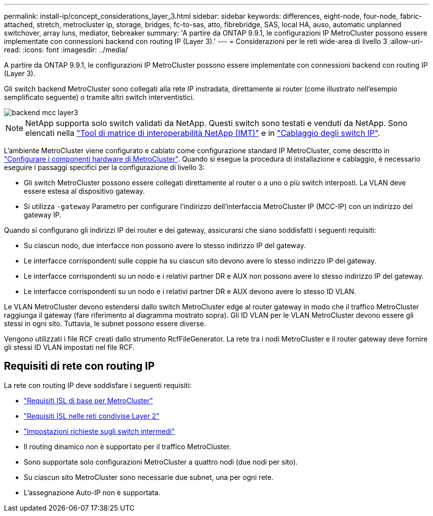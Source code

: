 ---
permalink: install-ip/concept_considerations_layer_3.html 
sidebar: sidebar 
keywords: differences, eight-node, four-node, fabric-attached, stretch, metrocluster ip, storage, bridges, fc-to-sas, atto, fibrebridge, SAS, local HA, auso, automatic unplanned switchover, array luns, mediator, tiebreaker 
summary: 'A partire da ONTAP 9.9.1, le configurazioni IP MetroCluster possono essere implementate con connessioni backend con routing IP (Layer 3).' 
---
= Considerazioni per le reti wide-area di livello 3
:allow-uri-read: 
:icons: font
:imagesdir: ../media/


A partire da ONTAP 9.9.1, le configurazioni IP MetroCluster possono essere implementate con connessioni backend con routing IP (Layer 3).

Gli switch backend MetroCluster sono collegati alla rete IP instradata, direttamente ai router (come illustrato nell'esempio semplificato seguente) o tramite altri switch interventistici.

image::../media/mcc_layer3_backend.png[backend mcc layer3]


NOTE: NetApp supporta solo switch validati da NetApp. Questi switch sono testati e venduti da NetApp. Sono elencati nella link:https://mysupport.netapp.com/NOW/products/interoperability["Tool di matrice di interoperabilità NetApp (IMT)"] e in link:https://docs.netapp.com/us-en/ontap-metrocluster/install-ip/using_rcf_generator.html["Cablaggio degli switch IP"].

L'ambiente MetroCluster viene configurato e cablato come configurazione standard IP MetroCluster, come descritto in link:concept_parts_of_an_ip_mcc_configuration_mcc_ip.html["Configurare i componenti hardware di MetroCluster"]. Quando si esegue la procedura di installazione e cablaggio, è necessario eseguire i passaggi specifici per la configurazione di livello 3:

* Gli switch MetroCluster possono essere collegati direttamente al router o a uno o più switch interposti. La VLAN deve essere estesa al dispositivo gateway.
* Si utilizza `-gateway` Parametro per configurare l'indirizzo dell'interfaccia MetroCluster IP (MCC-IP) con un indirizzo del gateway IP.


Quando si configurano gli indirizzi IP dei router e dei gateway, assicurarsi che siano soddisfatti i seguenti requisiti:

* Su ciascun nodo, due interfacce non possono avere lo stesso indirizzo IP del gateway.
* Le interfacce corrispondenti sulle coppie ha su ciascun sito devono avere lo stesso indirizzo IP del gateway.
* Le interfacce corrispondenti su un nodo e i relativi partner DR e AUX non possono avere lo stesso indirizzo IP del gateway.
* Le interfacce corrispondenti su un nodo e i relativi partner DR e AUX devono avere lo stesso ID VLAN.


Le VLAN MetroCluster devono estendersi dallo switch MetroCluster edge al router gateway in modo che il traffico MetroCluster raggiunga il gateway (fare riferimento al diagramma mostrato sopra). Gli ID VLAN per le VLAN MetroCluster devono essere gli stessi in ogni sito. Tuttavia, le subnet possono essere diverse.

Vengono utilizzati i file RCF creati dallo strumento RcfFileGenerator. La rete tra i nodi MetroCluster e il router gateway deve fornire gli stessi ID VLAN impostati nel file RCF.



== Requisiti di rete con routing IP

La rete con routing IP deve soddisfare i seguenti requisiti:

* link:../install-ip/concept_considerations_isls.html#basic-metrocluster-isl-requirements["Requisiti ISL di base per MetroCluster"]
* link:../install-ip/concept_considerations_isls.html#isl-requirements-in-shared-layer-2-networks["Requisiti ISL nelle reti condivise Layer 2"]
* link:../install-ip/concept_considerations_layer_2.html#required-settings-on-intermediate-switches["Impostazioni richieste sugli switch intermedi"]
* Il routing dinamico non è supportato per il traffico MetroCluster.
* Sono supportate solo configurazioni MetroCluster a quattro nodi (due nodi per sito).
* Su ciascun sito MetroCluster sono necessarie due subnet, una per ogni rete.
* L'assegnazione Auto-IP non è supportata.

